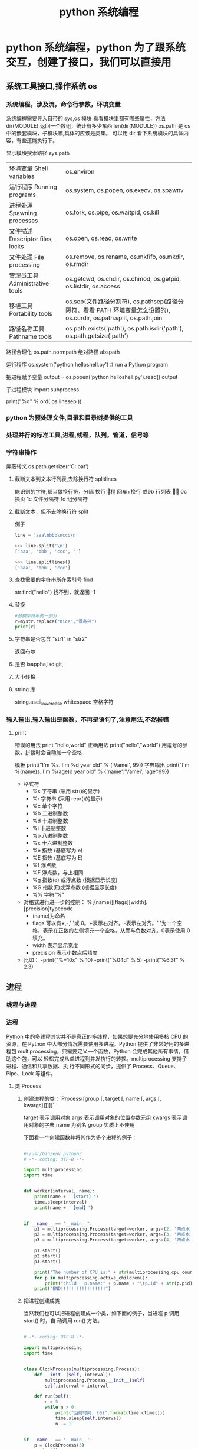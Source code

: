 #+TITLE: python 系统编程
#+DESCRIPTION: 
#+TAGS: 
#+CATEGORIES: 软件使用

* python 系统编程，python 为了跟系统交互，创建了接口，我们可以直接用
** 系统工具接口,操作系统 os 
*** 系统编程，涉及流，命令行参数，环境变量 
    系统编程需要导入自带的 sys,os 模块
    看看模块里都有哪些属性，方法 dir(MODULE),返回一个数组，统计有多少东西 len(dir(MODULE)) 
    os.path  是 os 中的嵌套模块，子模块嘛,具体的应该是类集。
    可以用 dir 看下系统模块的具体内容，有些还能执行下。
    
    显示模块搜索路径  sys.path
    # 显示加载的模块 print(sys.modules)

  | 环境变量 Shell variables         | os.environ                                                                 |
  | 运行程序 Running programs        | os.system, os.popen, os.execv, os.spawnv                                   |
  | 进程处理 Spawning processes      | os.fork, os.pipe, os.waitpid, os.kill                                      |
  | 文件描述 Descriptor files, locks | os.open, os.read, os.write                                                 |
  | 文件处理 File processing         | os.remove, os.rename, os.mkfifo, os.mkdir, os.rmdir                        |
  | 管理员工具 Administrative tools  | os.getcwd, os.chdir, os.chmod, os.getpid, os.listdir, os.access            |
  | 移植工具 Portability tools       | os.sep(文件路径分割符), os.pathsep(路径分隔符，看看 PATH 环境变量怎么设置的), os.curdir, os.path.split, os.path.join  |
  | 路径名称工具 Pathname tools      | os.path.exists('path'), os.path.isdir('path'), os.path.getsize('path')     |

  路径合理化 os.path.normpath
  绝对路径 abspath
  
  运行程序 
  os.system('python helloshell.py') # run a Python program

  把进程赋予变量
  output = os.popen('python helloshell.py').read()
  output

子进程模块 
import subprocess
  # 行分隔符
  print("%d"  % ord( os.linesep ))

*** python 为预处理文件,目录和目录树提供的工具
*** 处理并行的标准工具,进程,线程，队列，管道，信号等
*** 字符串操作
    屏蔽转义 os.path.getsize(r'C:\autoexec.bat')
**** 截断文本到文本行列表,去除换行符 splitlines  
     能识别的字符,都当做换行符，分隔  
     \n 换行
     \r 回程
     \r\n 回车+换行
     \v  或\x0b 行列表
     \f 或 \x0c 换页
     \x1c 文件分隔符
     \x1d 组分隔符
**** 截断文本，但不去除换行符 split 
     例子 
     #+begin_src python
       line = 'aaa\nbbb\nccc\n'

       >>> line.split('\n')
       ['aaa', 'bbb', 'ccc', '']

       >>> line.splitlines()
       ['aaa', 'bbb', 'ccc']
     #+end_src
**** 查找需要的字符串所在索引号  find
     str.find("hello")
     找不到，就返回 -1
**** 替换
     #+begin_src python
       #替换字符串的一部分
       r=mystr.replace("nice","很高兴")
       print(r)
     #+end_src
**** 字符串是否包含  "str1"  in "str2"
     返回布尔 
**** 是否 isappha,isdigit,
**** 大小转换
**** string 库
     string.ascii_lowercase
     whitespace 空格字符
     
*** 输入输出,输入输出是函数，不再是语句了,注意用法,不然报错
**** print 
     错误的用法  print  "hello,world"
     正确用法 print("hello","world") 用逗号的参数，拼接时会自动加一个空格
    
    模板 print("I'm %s. I'm %d year old" % ('Vamei', 99))
    字典输出 print("I'm %(name)s. I'm %(age)d year old" % {'name':'Vamei', 'age':99})
    
   - 格式符
     - %s    字符串 (采用 str()的显示)
     - %r    字符串 (采用 repr()的显示)
     - %c    单个字符
     - %b    二进制整数
     - %d    十进制整数
     - %i    十进制整数
     - %o    八进制整数
     - %x    十六进制整数
     - %e    指数 (基底写为 e)
     - %E    指数 (基底写为 E)
     - %f    浮点数
     - %F    浮点数，与上相同
     - %g    指数(e) 或浮点数 (根据显示长度)
     - %G    指数(E)或浮点数 (根据显示长度)
     - %%    字符"%"

 
   - 对格式进行进一步的控制： %[(name)][flags][width].[precision]typecode
     - (name)为命名
     - flags 可以有+,-,' '或 0。+表示右对齐。-表示左对齐。' '为一个空格，表示在正数的左侧填充一个空格，从而与负数对齐。0表示使用 0 填充。
     - width 表示显示宽度
     - precision 表示小数点后精度

   - 比如：
     -print("%+10x" % 10)
     -print("%04d" % 5)
     -print("%6.3f" % 2.3)

** 进程  
*** 线程与进程 
*** 进程
    Python 中的多线程其实并不是真正的多线程，如果想要充分地使用多核 CPU 的资源，在
    Python 中大部分情况需要使用多进程。Python 提供了非常好用的多进程包
    multiprocessing，只需要定义一个函数，Python 会完成其他所有事情。借助这个包，可以
    轻松完成从单进程到并发执行的转换。multiprocessing 支持子进程、通信和共享数据、执
    行不同形式的同步，提供了 Process、Queue、Pipe、Lock 等组件。
**** 类 Process
*****  创建进程的类：`Process([group [, target [, name [, args [, kwargs]]]]])`
      target 表示调用对象
      args 表示调用对象的位置参数元组
      kwargs 表示调用对象的字典
      name 为别名
      group 实质上不使用

    下面看一个创建函数并将其作为多个进程的例子：
  #+begin_src python

    #!/usr/bin/env python3
    # -*- coding: UTF-8 -*-

    import multiprocessing
    import time


    def worker(interval, name):
        print(name + '【start】')
        time.sleep(interval)
        print(name + '【end】')


    if __name__ == "__main__":
        p1 = multiprocessing.Process(target=worker, args=(2, '两点水 1'))
        p2 = multiprocessing.Process(target=worker, args=(3, '两点水 2'))
        p3 = multiprocessing.Process(target=worker, args=(4, '两点水 3'))

        p1.start()
        p2.start()
        p3.start()

        print("The number of CPU is:" + str(multiprocessing.cpu_count()))
        for p in multiprocessing.active_children():
            print("child   p.name:" + p.name + "\tp.id" + str(p.pid))
        print("END!!!!!!!!!!!!!!!!!")

  #+end_src
***** 把进程创建成类
    当然我们也可以把进程创建成一个类，如下面的例子，当进程 p 调用 start() 时，自
    动调用 run() 方法。

  #+begin_src python

    # -*- coding: UTF-8 -*-

    import multiprocessing
    import time


    class ClockProcess(multiprocessing.Process):
        def __init__(self, interval):
            multiprocessing.Process.__init__(self)
            self.interval = interval

        def run(self):
            n = 5
            while n > 0:
                print("当前时间: {0}".format(time.ctime()))
                time.sleep(self.interval)
                n -= 1


    if __name__ == '__main__':
        p = ClockProcess(3)
        p.start()

  #+end_src
***** daemon 属性

    想知道 daemon 属性有什么用，看下下面两个例子吧，一个加了 daemon 属性，一个没有加，对比输出的结果：

    没有加 deamon 属性的例子：

  #+begin_src python
    # -*- coding: UTF-8 -*-
    import multiprocessing
    import time


    def worker(interval):
        print('工作开始时间：{0}'.format(time.ctime()))
        time.sleep(interval)
        print('工作结果时间：{0}'.format(time.ctime()))


    if __name__ == '__main__':
        p = multiprocessing.Process(target=worker, args=(3,))
        p.start()
        print('【EMD】')

  #+end_src
    输出结果：

    ```txt
    【EMD】
    工作开始时间：Mon Oct  9 17:47:06 2017
    工作结果时间：Mon Oct  9 17:47:09 2017
    ```

    在上面示例中，进程 p 添加 daemon 属性：

    ```python
    # -*- coding: UTF-8 -*-

    import multiprocessing
    import time


    def worker(interval):
        print('工作开始时间：{0}'.format(time.ctime()))
        time.sleep(interval)
        print('工作结果时间：{0}'.format(time.ctime()))


    if __name__ == '__main__':
        p = multiprocessing.Process(target=worker, args=(3,))
        p.daemon = True
        p.start()
        print('【EMD】')
    ```

    输出结果：

    ```txt
    【EMD】
    ```


    根据输出结果可见，如果在子进程中添加了 daemon 属性，那么当主进程结束的时候，子
    进程也会跟着结束。所以没有打印子进程的信息。
***** join 方法
    结合上面的例子继续，如果我们想要让子线程执行完该怎么做呢？
    那么我们可以用到 join 方法，join 方法的主要作用是：阻塞当前进程，直到调用 join 方法的那个进程执行完，再继续执行当前进程。
    因此看下加了 join 方法的例子：

  #+begin_src python
    import multiprocessing
    import time


    def worker(interval):
        print('工作开始时间：{0}'.format(time.ctime()))
        time.sleep(interval)
        print('工作结果时间：{0}'.format(time.ctime()))


    if __name__ == '__main__':
        p = multiprocessing.Process(target=worker, args=(3,))
        p.daemon = True
        p.start()
        p.join()
        print('【EMD】')
  #+end_src
    输出的结果：

    ```txt
    工作开始时间：Tue Oct 10 11:30:08 2017
    工作结果时间：Tue Oct 10 11:30:11 2017
    【EMD】
    ```
***** Pool

    如果需要很多的子进程，难道我们需要一个一个的去创建吗？

    当然不用，我们可以使用进程池的方法批量创建子进程。

    例子如下：

    ```python
    # -*- coding: UTF-8 -*-

    from multiprocessing import Pool
    import os, time, random


    def long_time_task(name):
        print('进程的名称：{0} ；进程的 PID: {1} '.format(name, os.getpid()))
        start = time.time()
        time.sleep(random.random() * 3)
        end = time.time()
        print('进程 {0} 运行了 {1} 秒'.format(name, (end - start)))


    if __name__ == '__main__':
        print('主进程的 PID：{0}'.format(os.getpid()))
        p = Pool(4)
        for i in range(6):
            p.apply_async(long_time_task, args=(i,))
        p.close()
        # 等待所有子进程结束后在关闭主进程
        p.join()
        print('【End】')
    ```

    输出的结果如下：

    ```txt
    主进程的 PID：7256
    进程的名称：0；进程的 PID: 1492
    进程的名称：1；进程的 PID: 12232
    进程的名称：2；进程的 PID: 4332
    进程的名称：3；进程的 PID: 11604
    进程 2 运行了 0.6500370502471924 秒
    进程的名称：4；进程的 PID: 4332
    进程 1 运行了 1.0830621719360352 秒
    进程的名称：5；进程的 PID: 12232
    进程 5 运行了 0.029001712799072266 秒
    进程 4 运行了 0.9720554351806641 秒
    进程 0 运行了 2.3181326389312744 秒
    进程 3 运行了 2.5331451892852783 秒
    【End】
    ```

    这里有一点需要注意： `Pool` 对象调用 `join()` 方法会等待所有子进程执行完毕，调
    用 `join()` 之前必须先调用 `close()` ，调用`close()` 之后就不能继续添加新的
    Process 了。

    请注意输出的结果，子进程 0，1，2，3 是立刻执行的，而子进程 4 要等待前面某个子
    进程完成后才执行，这是因为 Pool 的默认大小在我的电脑上是 4，因此，最多同时执行
    4 个进程。这是 Pool 有意设计的限制，并不是操作系统的限制。如果改成：

    ```python
    p = Pool(5)
    ```

    就可以同时跑 5 个进程。
***** 进程间通信

    Process 之间肯定是需要通信的，操作系统提供了很多机制来实现进程间的通信。Python
    的 multiprocessing 模块包装了底层的机制，提供了 Queue、Pipes 等多种方式来交换
    数据。

    以 Queue 为例，在父进程中创建两个子进程，一个往 Queue 里写数据，一个从 Queue 里读数据：

    ```python
    #!/usr/bin/env python3
    # -*- coding: UTF-8 -*-

    from multiprocessing import Process, Queue
    import os, time, random


    def write(q):
        # 写数据进程
        print('写进程的 PID:{0}'.format(os.getpid()))
        for value in ['两点水', '三点水', '四点水']:
            print('写进 Queue 的值为：{0}'.format(value))
            q.put(value)
            time.sleep(random.random())


    def read(q):
        # 读取数据进程
        print('读进程的 PID:{0}'.format(os.getpid()))
        while True:
            value = q.get(True)
            print('从 Queue 读取的值为：{0}'.format(value))


    if __name__ == '__main__':
        # 父进程创建 Queue，并传给各个子进程
        q = Queue()
        pw = Process(target=write, args=(q,))
        pr = Process(target=read, args=(q,))
        # 启动子进程 pw
        pw.start()
        # 启动子进程 pr
        pr.start()
        # 等待 pw 结束:
        pw.join()
        # pr 进程里是死循环，无法等待其结束，只能强行终止
        pr.terminate()

    ```

    输出的结果为：

    ```txt
    读进程的 PID:13208
    写进程的 PID:10864
    写进 Queue 的值为：两点水
    从 Queue 读取的值为：两点水
    写进 Queue 的值为：三点水
    从 Queue 读取的值为：三点水
    写进 Queue 的值为：四点水
    从 Queue 读取的值为：四点水
    ```
** CGI 对象
*** Web 服务器支持及配置
    指定其他运行 CGI 脚本的目录，可以修改 httpd.conf 配置文件，如下所示：
    #+begin_src conf
      <Directory "/var/www/cgi-bin">
      AllowOverride None
      Options +ExecCGI
      Order allow,deny
      Allow from all
      </Directory>
      #+end_src

    在 AddHandler 中添加 .py 后缀，这样我们就可以访问 .py 结尾的 python 脚本文件：
    添加响应
    AddHandler cgi-script .cgi .pl .py
    
    激活模块 sudo a2enmod cgi
    

或者放一起

    #+begin_src conf
    <Directory /srv/www/yoursite/public_html>
        Options +ExecCGI
        AddHandler cgi-script .py
    </Directory>
    #+end_src
    
*** 创建 CGI 程序
#+begin_src python
  #!/usr/bin/python
  # -*- coding: UTF-8 -*-

  print "Content-type:text/html"
  print                               # 空行，告诉服务器结束头部
  print '<html>'
  print '<head>'
  print '<meta charset="utf-8">'
  print '<title>Hello Word - 我的第一个 CGI 程序！</title>'
  print '</head>'
  print '<body>'
  print '<h2>Hello Word! 我是来自菜鸟教程的第一 CGI 程序</h2>'
  print '</body>'
  print '</html>'
#+end_src

文件保存后修改 hello.py，修改文件权限为 755：
chmod 755 hello.py 
*** CGI 环境变量
: 所有的 CGI 程序都接收以下的环境变量，这些变量在 CGI 程序中发挥了重要的作用：
CONTENT_TYPE	这个环境变量的值指示所传递来的信息的 MIME 类型。目前，环境变量 CONTENT_TYPE 一般都是：application/x-www-form-urlencoded,他表示数据来自于 HTML 表单。
CONTENT_LENGTH	如果服务器与 CGI 程序信息的传递方式是 POST，这个环境变量即使从标准输入 STDIN 中可以读到的有效数据的字节数。这个环境变量在读取所输入的数据时必须使用。
HTTP_COOKIE	客户机内的 COOKIE 内容。
HTTP_USER_AGENT	提供包含了版本数或其他专有数据的客户浏览器信息。
PATH_INFO	这个环境变量的值表示紧接在 CGI 程序名之后的其他路径信息。它常常作为 CGI 程序的参数出现。
QUERY_STRING	如果服务器与 CGI 程序信息的传递方式是 GET，这个环境变量的值即使所传递的信息。这个信息经跟在 CGI 程序名的后面，两者中间用一个问号'?'分隔。
REMOTE_ADDR	这个环境变量的值是发送请求的客户机的 IP 地址，例如上面的 192.168.1.67。这个值总是存在的。而且它是 Web 客户机需要提供给 Web 服务器的唯一标识，可以在 CGI 程序中用它来区分不同的 Web 客户机。
REMOTE_HOST	这个环境变量的值包含发送 CGI 请求的客户机的主机名。如果不支持你想查询，则无需定义此环境变量。
REQUEST_METHOD	提供脚本被调用的方法。对于使用 HTTP/1.0 协议的脚本，仅 GET 和 POST 有意义。
SCRIPT_FILENAME	CGI 脚本的完整路径
SCRIPT_NAME	CGI 脚本的的名称
SERVER_NAME	这是你的 WEB 服务器的主机名、别名或 IP 地址。
SERVER_SOFTWARE	这个环境变量的值包含了调用 CGI 程序的 HTTP 服务器的名称和版本号。例如，上面的值为 Apache/2.2.14(Unix)
** 网络对象
***  低级别的网络服务支持基本的 Socket
    它提供了标准的 BSD Sockets API，可以访问底层操作系统 Socket 接口的全部方法。
***  高级别的网络服务模块 SocketServer
    它提供了服务器中心类，可以简化网络服务器的开发。
** 正则表达式
   比如在一段字符串中寻找是否含有某个字符或某些字符，通常我们使用内置函数来实现，
   如下：

 ```python
 re.findall(pattern, string[, flags])
 ```

 该函数实现了在字符串中找到正则表达式所匹配的所有子串，并组成一个列表返回,具体操作如下：

 ```python

 import re

 # 设定一个常量
 a = '两点水|twowater|liangdianshui|草根程序员|ReadingWithU'

 # 正则表达式

 findall = re.findall('两点水', a)
 print(findall)

 if len(findall) > 0:
     print('a 含有“两点水”这个字符串')
 else:
     print('a 不含有“两点水”这个字符串')

 ```

 输出的结果：

 ```txt
 ['两点水']
 a 含有“两点水”这个字符串
 ```

 从输出结果可以看到，可以实现和内置函数一样的功能，可是在这里也要强调一点，上面这
 个例子只是方便我们理解正则表达式，这个正则表达式的写法是毫无意义的。为什么这样说
 呢？

 因为用 Python 自带函数就能解决的问题，我们就没必要使用正则表达式了，这样做多此一
 举。而且上面例子中的正则表达式设置成为了一个常量，并不是一个正则表达式的规则，正
 则表达式的灵魂在于规则，所以这样做意义不大。

 那么正则表达式的规则怎么写呢？先不急，我们一步一步来，先来一个简单的，找出字符串
 中的所有小写字母。首先我们在 `findall` 函数中第一个参数写正则表达式的规则，其中
 `[a-z]` 就是匹配任何小写字母，第二个参数只要填写要匹配的字符串就行了。具体如下：

 ```python

 import re

 # 设定一个常量
 a = '两点水|twowater|liangdianshui|草根程序员|ReadingWithU'

 # 选择 a 里面的所有小写英文字母

 re_findall = re.findall('[a-z]', a)

 print(re_findall)

 ```

 输出的结果：

 ```txt
 ['t', 'w', 'o', 'w', 'a', 't', 'e', 'r', 'l', 'i', 'a', 'n', 'g', 'd', 'i', 'a', 'n', 's', 'h', 'u', 'i', 'e', 'a', 'd', 'i', 'n', 'g', 'i', 't', 'h']
 ```

 这样我们就拿到了字符串中的所有小写字母了。
 # 字符集


 好了，通过上面的几个实例我们初步认识了 Python 的正则表达式，可能你就会问，正则表
 达式还有什么规则，什么字母代表什么意思呢？

 其实，这些都不急，在本章后面会给出对应的正则表达式规则列表，而且这些东西在网上随
 便都能 Google 到。所以现在，我们还是进一步加深对正则表达式的理解，讲一下正则表达
 式的字符集。

 字符集是由一对方括号 “[]” 括起来的字符集合。使用字符集，可以匹配多个字符中的一个。

 举个例子，比如你使用 `C[ET]O` 匹配到的是 CEO 或 CTO，也就是说 `[ET]` 代表的是一
 个 E 或者一个 T。像上面提到的 `[a-z]` ,就是所有小写字母中的其中一个，这里使用了
 连字符 “-” 定义一个连续字符的字符范围。当然，像这种写法，里面可以包含多个字符
 范围的，比如：`[0-9a-fA-F]` ,匹配单个的十六进制数字，且不分大小写。注意了，字符
 和范围定义的先后顺序对匹配的结果是没有任何影响的。

 其实说了那么多，只是想证明，字符集一对方括号 “[]” 里面的字符关系是或关系，下面看一个例子：

 ```Python

 import re
 a = 'uav,ubv,ucv,uwv,uzv,ucv,uov'

 # 字符集

 # 取 u 和 v 中间是 a 或 b 或 c 的字符
 findall = re.findall('u[abc]v', a)
 print(findall)
 # 如果是连续的字母，数字可以使用 - 来代替
 l = re.findall('u[a-c]v', a)
 print(l)

 # 取 u 和 v 中间不是 a 或 b 或 c 的字符
 re_findall = re.findall('u[^abc]v', a)
 print(re_findall)

 ```

 输出的结果：

 ```txt
 ['uav', 'ubv', 'ucv', 'ucv']
 ['uav', 'ubv', 'ucv', 'ucv']
 ['uwv', 'uzv', 'uov']
 ```

 在例子中，使用了取反字符集，也就是在左方括号 “[” 后面紧跟一个尖括号 “^”，就
 会对字符集取反。需要记住的一点是，取反字符集必须要匹配一个字符。比如：`q[^u]` 并
 不意味着：匹配一个 q，后面没有 u 跟着。它意味着：匹配一个 q，后面跟着一个不是 u
 的字符。具体可以对比上面例子中输出的结果来理解。

 我们都知道，正则表达式本身就定义了一些规则，比如 `\d`,匹配所有数字字符,其实它是
 等价于 [0-9]，下面也写了个例子，通过字符集的形式解释了这些特殊字符。

 ```Python
 import re

 a = 'uav_ubv_ucv_uwv_uzv_ucv_uov&123-456-789'

 # 概括字符集

 # \d 相当于 [0-9] ,匹配所有数字字符
 # \D 相当于 [^0-9] ， 匹配所有非数字字符
 findall1 = re.findall('\d', a)
 findall2 = re.findall('[0-9]', a)
 findall3 = re.findall('\D', a)
 findall4 = re.findall('[^0-9]', a)
 print(findall1)
 print(findall2)
 print(findall3)
 print(findall4)

 # \w 匹配包括下划线的任何单词字符，等价于 [A-Za-z0-9_]
 findall5 = re.findall('\w', a)
 findall6 = re.findall('[A-Za-z0-9_]', a)
 print(findall5)
 print(findall6)

 ```

 输出结果：

 ```txt
 ['1', '2', '3', '4', '5', '6', '7', '8', '9']
 ['1', '2', '3', '4', '5', '6', '7', '8', '9']
 ['u', 'a', 'v', '_', 'u', 'b', 'v', '_', 'u', 'c', 'v', '_', 'u', 'w', 'v', '_', 'u', 'z', 'v', '_', 'u', 'c', 'v', '_', 'u', 'o', 'v', '&', '-', '-']
 ['u', 'a', 'v', '_', 'u', 'b', 'v', '_', 'u', 'c', 'v', '_', 'u', 'w', 'v', '_', 'u', 'z', 'v', '_', 'u', 'c', 'v', '_', 'u', 'o', 'v', '&', '-', '-']
 ['u', 'a', 'v', '_', 'u', 'b', 'v', '_', 'u', 'c', 'v', '_', 'u', 'w', 'v', '_', 'u', 'z', 'v', '_', 'u', 'c', 'v', '_', 'u', 'o', 'v', '1', '2', '3', '4', '5', '6', '7', '8', '9']
 ['u', 'a', 'v', '_', 'u', 'b', 'v', '_', 'u', 'c', 'v', '_', 'u', 'w', 'v', '_', 'u', 'z', 'v', '_', 'u', 'c', 'v', '_', 'u', 'o', 'v', '1', '2', '3', '4', '5', '6', '7', '8', '9']
 ```
** 调用 shell 程序
   #+begin_src python
          import os
          os.system("ls")
   #+end_src

连接 shell 输出 

text= os.popen("type hello.py").read()
** 子进程
   #+begin_src python
     import subprocess 
     subprocess.call('python helloshello.py')
   #+end_src

* python 环境
  git clone https://github.com/yyuu/pyenv.git ~/.pyenv
  git clone https://github.com/yyuu/pyenv-virtualenv.git ~/.pyenv/plugins/pyenv-virtualenv
  echo 'export PYENV_ROOT="$HOME/.pyenv"' >> ~/.zshrc
  echo 'export PATH="$PYENV_ROOT/bin:$PATH"' >> ~/.zshrc
  echo 'eval "$(pyenv init -)"' >> ~/.zshrc
  echo 'eval "$(pyenv virtualenv-init -)"' >> ~/.zshrc
  
  # 不喜写兼容代码，所有代码均向 3.5+ 靠拢
  v=3.5.2|wget http://mirrors.sohu.com/python/$v/Python-$v.tar.xz -P ~/.pyenv/cache/;pyenv install $v
  v=3.6.0|wget http://mirrors.sohu.com/python/$v/Python-$v.tar.xz -P ~/.pyenv/cache/;pyenv install $v
  v=2.7.9|wget http://mirrors.sohu.com/python/$v/Python-$v.tar.xz -P ~/.pyenv/cache/;pyenv install $v

# 设置 Global Python 为 2.7.9, 备注：尽量不要把 Py3 设置为全局，否则由于 Homebrew 本身有一些应用是依赖于 Py2 的，设置为 Py2 容易出现一些奇怪的问题。
pyenv global 2.7.9
pip install -i https://pypi.doubanio.com/simple requests
# 下面这个是用于安装基本的代码补全功能
pip install -i https://pypi.doubanio.com/simple --upgrade "jedi>=0.9.0" "json-rpc>=1.8.1" "service_factory>=0.1.5" flake8 pytest autoflake hy

# 先激活环境??? 
pyenv virtualenv 3.5.2 py3-daily
pyenv activate py3-daily
pip install -i https://pypi.doubanio.com/simple requests
pip install -i https://pypi.doubanio.com/simple beatutifulsoup4
pip install -i https://pypi.doubanio.com/simple ipython[notebook]
pip install -i https://pypi.doubanio.com/simple jupyter
# 下面这个是用于安装基本的代码补全功能
pip install -i https://pypi.doubanio.com/simple --upgrade "jedi>=0.9.0" "json-rpc>=1.8.1" "service_factory>=0.1.5" flake8 pytest autoflake hy
pyenv deactivate
# pyenv uninstall py3-daily

2.1 代码补全
当你按照前面的所有配置走一圈下来，基本上就已经可以完美的进行补全了。
比如，当我编辑一个 py 文件的时候，
# 先激活虚拟环境
pyenv activate 3.5.2/envs/py3-daily
emacs py.py

如图所示，因为请求，numpy 这种第三方库都可以完美补全，其他自然不在话下。

代码补全

代码补全还有另一个神器，就是可以内嵌 lisp 的 Snippet 模板 -  yasnippet，由于模板功能基本上和其他编辑器相同，而使用 elisp 语言进行编写动态 Snippet 模板则需要会 elisp，这以后有机会再学学。
2.2 代码跳转

文件代码跳转 spc-spc-helm-imenu 查看文件结构
文件跳转在 normal-mode 下，gd 即可跳转到函数定义上，但是不能跨文件跳转。






单文件使用 helm_imenu 进行浏览






使用 ag 进行代码搜索

2.3 pytest 测试

spc-ms-py3-daily 进入选择 py3-daily 虚拟环境
spc-spc-pytest-all 进入即可运行所有 pytest 测试。

测试过程：
运行测试失败，运行测试失败，使用 cwj 跳转到下面窗口，对红色标记处输入，即可跳转到出错文件行。





pytest 运行测试失败

修正运行测试成功，如图：





pytest 运行测试成功

×03。IPython 笔记本
通常情况下我使用 IPython Notebook 都是在 Web 端，因为是 Web 端，实际上大量的 Dom 渲染对浏览器的渲染速度还是有一定的影响的，我还是比较喜欢客户端，因为客户端的快捷键可以定制，而 Web 端的快捷键实在是相当的不方便。
是不是 IPython Notebook 的 web 端没有好处呢？有的，比如我可以借用外部的 JS 可视化图表对 js 进行可视化呀。
比如我发在简书上的这篇技术文 IPython Notebook 引入 ECharts 做可视化
但，如果不需要 js 功能的话，还是用客户端舒服一些。
3.1 IPython Notebook 基本配置
spacemacs 貌似只支持密码访问 IPython Notebook，那么我们就生成密码。
# 首先激活 py3-daily 环境
python -c "from notebook.auth import passwd;print(passwd())" | pbcopy
# 恩，于是剪切板上就有如下的字符串
sha1:9bf4c48a6b83:26bc24a78a1e4aea7baa36874f5e86bafac0dbb9
# 打开 config 文件取消注释并修改 c.NotebookApp.password
vim ~/.jupyter/jupyter_notebook_config.py
c.NotebookApp.password = 'sha1:35543659622f:f9a78f0b20132f3e04aa1d4ed4060f9fd9eb7663'

3.2 Emacs IPython Notebook
# 首先在终端打开 IPython Notebook
ipython notebook

接着打开 emacs，输入 spc-ain，默认端口，然后输入密码即可。首次登陆后还需要在输入一次 spc-ain 即可看到 IPython Notebook 的主界面。





IPYNB 的主界面

光标移到[新笔记本]键击进入新建 IPython Notebook。
输入如下代码：
# The %... is an iPython thing, and is not part of the Python language.
# In this case we're just telling the plotting library to draw things on
# the notebook, instead of on a separate window.
%matplotlib inline
# See all the "as ..." contructs? They're just aliasing the package names.
# That way we can call methods like plt.plot() instead of matplotlib.pyplot.plot().
import numpy as np
import scipy as sp
import matplotlib as mpl
import matplotlib.cm as cm
import matplotlib.pyplot as plt
import pandas as pd
import time
pd.set_option('display.width', 1000)
pd.set_option('display.max_columns', 100)
pd.set_option('display.notebook_repr_html', True)
import seaborn as sns
sns.set_style("darkgrid")
sns.set_context("poster")
sns.set()

# Load the example flights dataset and conver to long-form
flights_long = sns.load_dataset("flights")
flights = flights_long.pivot("month", "year", "passengers")

# Draw a heatmap with the numeric values in each cell
sns.heatmap(flights, annot=True, fmt="d", linewidths=.5)


shift + enter，咣
热力图就出来了





热力图

0×04。扩展
看完上文，就可以深入文档进行探索了。

作者：无与童比
链接：https://www.jianshu.com/p/c5cc672aae63
来源：简书
简书著作权归作者所有，任何形式的转载都请联系作者获得授权并注明出处。
* 语言配套工具
** 包管理工具 
*** pip 
    安装 pip install requests
    查找 pip search xml
    明细 pip show beautifulsoup4
    卸载 pip uninstall requests
    国内源 pip install -i https://pypi.douban.com/simple virtualenv
*** pipenv
    更高级别的工具，可以简化常见用例的依赖关系管理。
    
    pip install  pipenv
    
    为项目安装包
    $ cd project_folder
    $ pipenv install requests
    
** 虚拟环境 virtualenv 管理包
   环境，就是用某个环境的工具执行代码喽，激活了环境记得关闭此环境哦
   
*** 创建虚拟环境
    创建 env 环境目录   virtualenv env
    创建目录，并选用 python3 的解释器 virtualenv -p /usr/local/bin/python3 venv
*** 启动虚拟环境 source ./bin/activate
    Virtualenv 附带有 pip 安装工具，因此需要安装的 packages 可以直接运行：
*** 退出虚拟环境 deactivate
*** 删除虚拟环境 rm -rf 
*** 虚拟环境管理工具 Virtualenvwrapper 
**** 创建虚拟机 mkvirtualenv env
**** 列出虚拟环境列表 workon 或者 lsvirtualenv
**** 启动/切换虚拟环境 workon [virtual-name]
**** 删除虚拟环境 rmvirtualenv  [virtual-name]
**** 离开虚拟环境 deactivate
** 版本管理 pyenv,管理 python 版本
   通过在 PATH 最前面插入 shims 来决定应用使用的 python 版本，从而将你的命令传递
   给正确的 python 程序
   
   安装 pyenv   curl -L https://raw.githubusercontent.com/yyuu/pyenv-installer/master/bin/pyenv-installer | bash
   
   配置环境变量
   
   #+begin_src shell
     export PYENV_ROOT="$HOME/.pyenv"
     export PATH="$PYENV_ROOT/bin:$PATH"
     eval "$(pyenv init -)"
     eval "$(pyenv virtualenv-init -)"
     export PYENV_VIRTUALENV_DISABLE_PROMPT=1
   #+end_src


   常用命令 
   pyenv versions – 查看系统当前安装的 python 列表
   pyenv version – 查看系统当前使用的 python 版本
   pyenv install -v 3.5.3 – 安装 python
   pyenv uninstall 2.7.13 – 卸载 python
   pyenv rehash – 为所有已安装的可执行文件（如：~/.pyenv/versions/bin/）创建 shims， 因此每当你增删了 Python 版本或带有可执行文件的包（如 pip）以后，都应该执行一次本命令）
   
   版本切换
   pyenv global 3.5.3 – 设置全局的 Python 版本，通过将版本号写入~/.pyenv/version 文件的方式
   pyenv local 2.7.13 – 设置面向程序的本地版本，通过将版本号写入当前目录下的.python-version 文件的方式。 通过这种方式设置的 Python 版本优先级较 global 高。
   pyenv shell 2.7.13 - 设置面向 shell 的 Python 版本，通过设置当前 shell 的 PYENV_VERSION 环境变量的方式
   优先级: shell > local > global

   卸载 pyenv
   禁用 pyenv 很简单，只需要在~/.bash_profile 中的 pyenv init 那行删了即可。
   完全移除 pyenv，先执行上面第 1 步，然后删了 pyenv 的根目录: rm -rf $(pyenv root)
   插件 pyenv-virtualenv
   
   安装插件    官网地址: https://github.com/pyenv/pyenv-virtualenv

   使用自动安装 pyenv 后，它会自动安装部分插件，通过 pyenv-virtualenv 插件可以很好的和 virtualenv 结合

   另外，一个可选配置是在~/.bash_profile 最后添加:

   eval "$(pyenv virtualenv-init -)"
   
   可以实现自动激活虚拟环境，这个特性非常有用建议都加上。

   创建虚拟环境: pyenv virtualenv 2.7.13 virtual-env-2.7.13，默认使用当前环境 python 版本。 在文件夹$(pyenv root)/versions/my-virtual-env-2.7.13 中创建一个基于 Python 2.7.13 的虚拟环境。
   列出虚拟环境: pyenv virtualenvs，对每个 virtualenv 显示 2 个, 短的只是个链接，那个*表示当前激活的。
   激活虚拟环境: pyenv activate virtual-env-2.7.13
   退出虚拟环境: pyenv deactivate
   删除虚拟环境: pyenv uninstall virtual-env-2.7.13
   
   如果 eval "$(pyenv virtualenv-init -)"写在你的 shell 配置中(比如上面
   的~/.bash_profile), 那么当 pyenv-virtualenv 进入/离开某个含有.python-version
   目录时会自动激活/退出虚拟环境。
   
   场景使用流程:

   # 先创建一个虚拟环境
   pyenv versions
   pyenv virtualenv 2.7.13 virtual-env-2.7.13
   # 进入某个目录比如/root/work/flask-demo
   pyenv local virtual-env-2.7.13
   # 然后再不需要去手动激活了
   使用 pyenv 来管理多版本的 python 命令，使用 pyenv-virtualenv 插件来管理多版本
   python 包环境。爽歪歪~
